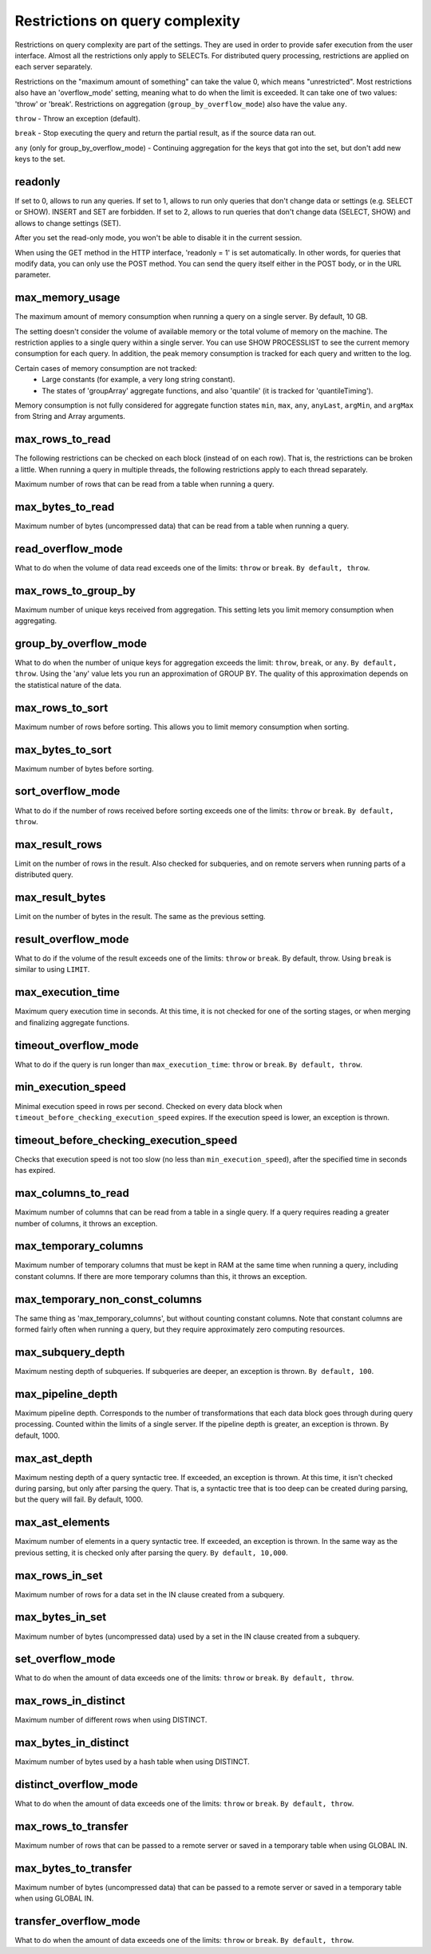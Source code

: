 Restrictions on query complexity
================================
Restrictions on query complexity are part of the settings.
They are used in order to provide safer execution from the user interface.
Almost all the restrictions only apply to SELECTs.
For distributed query processing, restrictions are applied on each server separately.

Restrictions on the "maximum amount of something" can take the value 0, which means "unrestricted".
Most restrictions also have an 'overflow_mode' setting, meaning what to do when the limit is exceeded.
It can take one of two values: 'throw' or 'break'. Restrictions on aggregation (``group_by_overflow_mode``) also have the value ``any``.

``throw`` - Throw an exception (default).

``break`` - Stop executing the query and return the partial result, as if the source data ran out.

``any`` (only for group_by_overflow_mode) - Continuing aggregation for the keys that got into the set, but don't add new keys to the set.

readonly
--------
If set to 0, allows to run any queries.
If set to 1, allows to run only queries that don't change data or settings (e.g. SELECT or SHOW). INSERT and SET are forbidden.
If set to 2, allows to run queries that don't change data (SELECT, SHOW) and allows to change settings (SET).

After you set the read-only mode, you won't be able to disable it in the current session.

When using the GET method in the HTTP interface, 'readonly = 1' is set automatically. In other words, for queries that modify data, you can only use the POST method. You can send the query itself either in the POST body, or in the URL parameter.

max_memory_usage
----------------
The maximum amount of memory consumption when running a query on a single server. By default, 10 GB.

The setting doesn't consider the volume of available memory or the total volume of memory on the machine.
The restriction applies to a single query within a single server.
You can use SHOW PROCESSLIST to see the current memory consumption for each query.
In addition, the peak memory consumption is tracked for each query and written to the log.

Certain cases of memory consumption are not tracked:
 * Large constants (for example, a very long string constant).
 * The states of 'groupArray' aggregate functions, and also 'quantile' (it is tracked for 'quantileTiming').

Memory consumption is not fully considered for aggregate function states ``min``, ``max``, ``any``, ``anyLast``, ``argMin``, and ``argMax`` from String and Array arguments.

max_rows_to_read
----------------
The following restrictions can be checked on each block (instead of on each row). That is, the restrictions can be broken a little.
When running a query in multiple threads, the following restrictions apply to each thread separately.

Maximum number of rows that can be read from a table when running a query.

max_bytes_to_read
-----------------
Maximum number of bytes (uncompressed data) that can be read from a table when running a query.

read_overflow_mode
------------------
What to do when the volume of data read exceeds one of the limits: ``throw`` or ``break``. ``By default, throw``.

max_rows_to_group_by
--------------------
Maximum number of unique keys received from aggregation. This setting lets you limit memory consumption when aggregating.

group_by_overflow_mode
----------------------
What to do when the number of unique keys for aggregation exceeds the limit: ``throw``, ``break``, or ``any``. ``By default, throw``.
Using the 'any' value lets you run an approximation of GROUP BY. The quality of this approximation depends on the statistical nature of the data.

max_rows_to_sort
----------------
Maximum number of rows before sorting. This allows you to limit memory consumption when sorting.

max_bytes_to_sort
-----------------
Maximum number of bytes before sorting.

sort_overflow_mode
------------------
What to do if the number of rows received before sorting exceeds one of the limits: ``throw`` or ``break``. ``By default, throw``.

max_result_rows
---------------
Limit on the number of rows in the result. Also checked for subqueries, and on remote servers when running parts of a distributed query.

max_result_bytes
----------------
Limit on the number of bytes in the result. The same as the previous setting.

result_overflow_mode
--------------------
What to do if the volume of the result exceeds one of the limits: ``throw`` or ``break``. By default, throw.
Using ``break`` is similar to using ``LIMIT``.

max_execution_time
------------------
Maximum query execution time in seconds.
At this time, it is not checked for one of the sorting stages, or when merging and finalizing aggregate functions.

timeout_overflow_mode
---------------------
What to do if the query is run longer than ``max_execution_time``: ``throw`` or ``break``. ``By default, throw``.

min_execution_speed
-------------------
Minimal execution speed in rows per second. Checked on every data block when ``timeout_before_checking_execution_speed`` expires. If the execution speed is lower, an exception is thrown.

timeout_before_checking_execution_speed
---------------------------------------
Checks that execution speed is not too slow (no less than ``min_execution_speed``), after the specified time in seconds has expired.

max_columns_to_read
-------------------
Maximum number of columns that can be read from a table in a single query. If a query requires reading a greater number of columns, it throws an exception.

max_temporary_columns
---------------------
Maximum number of temporary columns that must be kept in RAM at the same time when running a query, including constant columns. If there are more temporary columns than this, it throws an exception.

max_temporary_non_const_columns
-------------------------------
The same thing as 'max_temporary_columns', but without counting constant columns.
Note that constant columns are formed fairly often when running a query, but they require approximately zero computing resources.

max_subquery_depth
------------------
Maximum nesting depth of subqueries. If subqueries are deeper, an exception is thrown. ``By default, 100``.

max_pipeline_depth
------------------
Maximum pipeline depth. Corresponds to the number of transformations that each data block goes through during query processing. Counted within the limits of a single server. If the pipeline depth is greater, an exception is thrown. By default, 1000.

max_ast_depth
-------------
Maximum nesting depth of a query syntactic tree. If exceeded, an exception is thrown. At this time, it isn't checked during parsing, but only after parsing the query. That is, a syntactic tree that is too deep can be created during parsing, but the query will fail. By default, 1000.

max_ast_elements
----------------
Maximum number of elements in a query syntactic tree. If exceeded, an exception is thrown.
In the same way as the previous setting, it is checked only after parsing the query. ``By default, 10,000``.

max_rows_in_set
---------------
Maximum number of rows for a data set in the IN clause created from a subquery.

max_bytes_in_set
----------------
Maximum number of bytes (uncompressed data) used by a set in the IN clause created from a subquery.

set_overflow_mode
-----------------
What to do when the amount of data exceeds one of the limits: ``throw`` or ``break``. ``By default, throw``.

max_rows_in_distinct
--------------------
Maximum number of different rows when using DISTINCT.

max_bytes_in_distinct
---------------------
Maximum number of bytes used by a hash table when using DISTINCT.

distinct_overflow_mode
----------------------
What to do when the amount of data exceeds one of the limits: ``throw`` or ``break``. ``By default, throw``.

max_rows_to_transfer
--------------------
Maximum number of rows that can be passed to a remote server or saved in a temporary table when using GLOBAL IN.

max_bytes_to_transfer
---------------------
Maximum number of bytes (uncompressed data) that can be passed to a remote server or saved in a temporary table when using GLOBAL IN.

transfer_overflow_mode
----------------------
What to do when the amount of data exceeds one of the limits: ``throw`` or ``break``. ``By default, throw``.
